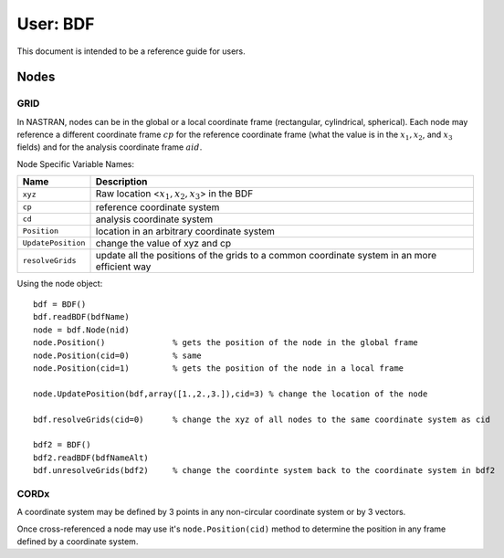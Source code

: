 ==========
User: BDF
==========


This document is intended to be a reference guide for users.


Nodes
------

GRID
^^^^^

In NASTRAN, nodes can be in the global or a local coordinate frame (rectangular,
cylindrical, spherical).  Each node may reference a different coordinate frame 
:math:`cp` for the reference coordinate frame (what the value is in the
:math:`x_1, x_2`, and :math:`x_3` fields) and for the analysis coordinate frame
:math:`aid`.
     
Node Specific Variable Names:

=================== ===========================================================
Name                 Description
=================== ===========================================================
``xyz``             Raw location <:math:`x_1, x_2, x_3`> in the BDF
``cp``              reference coordinate system
``cd``              analysis  coordinate system
``Position``        location in an arbitrary coordinate system
``UpdatePosition``  change the value of xyz and cp
``resolveGrids``    update all the positions of the grids to a common 
                    coordinate system in an more efficient way
=================== ===========================================================


Using the node object::

 bdf = BDF()
 bdf.readBDF(bdfName)
 node = bdf.Node(nid)
 node.Position()              % gets the position of the node in the global frame
 node.Position(cid=0)         % same
 node.Position(cid=1)         % gets the position of the node in a local frame
 
 node.UpdatePosition(bdf,array([1.,2.,3.]),cid=3) % change the location of the node
 
 bdf.resolveGrids(cid=0)      % change the xyz of all nodes to the same coordinate system as cid
 
 bdf2 = BDF()
 bdf2.readBDF(bdfNameAlt)
 bdf.unresolveGrids(bdf2)     % change the coordinte system back to the coordinate system in bdf2


CORDx
^^^^^^

A coordinate system may be defined by 3 points in any non-circular coordinate 
system or by 3 vectors.
     
Once cross-referenced a node may use it's ``node.Position(cid)`` method to 
determine the position in any frame defined by a coordinate system.

